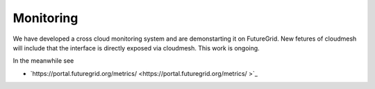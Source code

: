 Monitoring
======================================================================

We have developed a cross cloud monitoring system and are 
demonstarting it on FutureGrid. New fetures of cloudmesh will 
include that the interface is directly exposed via cloudmesh. This 
work is ongoing.

In the meanwhile see

* `https://portal.futuregrid.org/metrics/ <https://portal.futuregrid.org/metrics/ >`_




